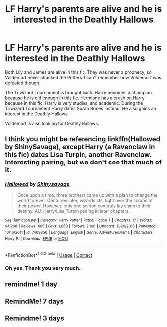 #+TITLE: LF Harry's parents are alive and he is interested in the Deathly Hallows

* LF Harry's parents are alive and he is interested in the Deathly Hallows
:PROPERTIES:
:Score: 14
:DateUnix: 1600717899.0
:DateShort: 2020-Sep-21
:FlairText: What's That Fic?
:END:
Both Lily and James are alive in this fic. They was never a prophecy, so Voldemort never attacked the Potters. I can't remember how Voldemort was defeated though.

The Triwizard Tournament is brought back. Harry becomes a champion because he is old enough in this fic. Hermione has a crush on Harry because in this fic, Harry is very studios, and academic. During the Triwizard Tournament Harry dates Susan Bones instead. He also gains an interest in the Deathly Hallows.

Voldemort is also looking for Deathly Hallows.


** I think you might be referencing linkffn(Hallowed by ShinySavage), except Harry (a Ravenclaw in this fic) dates Lisa Turpin, another Ravenclaw. Interesting pairing, but we don't see that much of it.
:PROPERTIES:
:Author: bgottfried91
:Score: 2
:DateUnix: 1600746651.0
:DateShort: 2020-Sep-22
:END:

*** [[https://www.fanfiction.net/s/7469856/1/][*/Hallowed/*]] by [[https://www.fanfiction.net/u/1153660/Shinysavage][/Shinysavage/]]

#+begin_quote
  Once upon a time, three brothers came up with a plan to change the world forever. Centuries later, wizards still fight over the scraps of their power. However, only one person can truly lay claim to their destiny. AU. Harry/Lisa Turpin pairing in later chapters.
#+end_quote

^{/Site/:} ^{fanfiction.net} ^{*|*} ^{/Category/:} ^{Harry} ^{Potter} ^{*|*} ^{/Rated/:} ^{Fiction} ^{T} ^{*|*} ^{/Chapters/:} ^{17} ^{*|*} ^{/Words/:} ^{94,268} ^{*|*} ^{/Reviews/:} ^{465} ^{*|*} ^{/Favs/:} ^{1,663} ^{*|*} ^{/Follows/:} ^{2,166} ^{*|*} ^{/Updated/:} ^{11/26/2016} ^{*|*} ^{/Published/:} ^{10/16/2011} ^{*|*} ^{/id/:} ^{7469856} ^{*|*} ^{/Language/:} ^{English} ^{*|*} ^{/Genre/:} ^{Adventure/Drama} ^{*|*} ^{/Characters/:} ^{Harry} ^{P.} ^{*|*} ^{/Download/:} ^{[[http://www.ff2ebook.com/old/ffn-bot/index.php?id=7469856&source=ff&filetype=epub][EPUB]]} ^{or} ^{[[http://www.ff2ebook.com/old/ffn-bot/index.php?id=7469856&source=ff&filetype=mobi][MOBI]]}

--------------

*FanfictionBot*^{2.0.0-beta} | [[https://github.com/FanfictionBot/reddit-ffn-bot/wiki/Usage][Usage]] | [[https://www.reddit.com/message/compose?to=tusing][Contact]]
:PROPERTIES:
:Author: FanfictionBot
:Score: 1
:DateUnix: 1600746674.0
:DateShort: 2020-Sep-22
:END:


*** Oh yes. Thank you very much.
:PROPERTIES:
:Score: 1
:DateUnix: 1600928679.0
:DateShort: 2020-Sep-24
:END:


** remindme! 1 day
:PROPERTIES:
:Author: soly_bear
:Score: 1
:DateUnix: 1600718508.0
:DateShort: 2020-Sep-21
:END:


** RemindMe! 7 days
:PROPERTIES:
:Author: maxart2001
:Score: 1
:DateUnix: 1600719876.0
:DateShort: 2020-Sep-21
:END:


** Remindme! 3 days
:PROPERTIES:
:Author: harrypotterfan10
:Score: 0
:DateUnix: 1600728198.0
:DateShort: 2020-Sep-22
:END:
